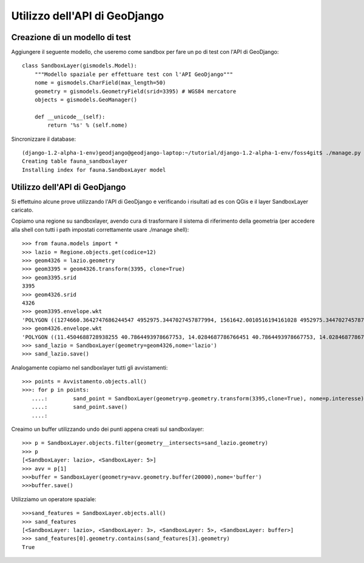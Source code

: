 ==============================
Utilizzo dell'API di GeoDjango
==============================

Creazione di un modello di test
-------------------------------

Aggiungere il seguente modello, che useremo come sandbox per fare un po di test con l'API di GeoDjango::

    class SandboxLayer(gismodels.Model):
        """Modello spaziale per effettuare test con l'API GeoDjango"""
        nome = gismodels.CharField(max_length=50)
        geometry = gismodels.GeometryField(srid=3395) # WGS84 mercatore
        objects = gismodels.GeoManager()

        def __unicode__(self):
            return '%s' % (self.nome)
        
Sincronizzare il database::

    (django-1.2-alpha-1-env)geodjango@geodjango-laptop:~/tutorial/django-1.2-alpha-1-env/foss4git$ ./manage.py syncdb
    Creating table fauna_sandboxlayer
    Installing index for fauna.SandboxLayer model

Utilizzo dell'API di GeoDjango
------------------------------

Si effettuino alcune prove utilizzando l'API di GeoDjango e verificando i risultati ad es con QGis e il layer SandboxLayer caricato.

Copiamo una regione su sandboxlayer, avendo cura di trasformare il sistema di riferimento della geometria (per accedere alla shell con tutti i path impostati correttamente usare ./manage shell)::

    >>> from fauna.models import *
    >>> lazio = Regione.objects.get(codice=12)
    >>> geom4326 = lazio.geometry
    >>> geom3395 = geom4326.transform(3395, clone=True)
    >>> geom3395.srid
    3395
    >>> geom4326.srid
    4326
    >>> geom3395.envelope.wkt
    'POLYGON ((1274660.3642747686244547 4952975.3447027457877994, 1561642.0010516194161028 4952975.3447027457877994, 1561642.0010516194161028 5258660.0362292015925050, 1274660.3642747686244547 5258660.0362292015925050, 1274660.3642747686244547 4952975.3447027457877994))'
    >>> geom4326.envelope.wkt
    'POLYGON ((11.4504688728938255 40.7864493978667753, 14.0284687786766451 40.7864493978667753, 14.0284687786766451 42.8404801602046703, 11.4504688728938255 42.8404801602046703, 11.4504688728938255 40.7864493978667753))'
    >>> sand_lazio = SandboxLayer(geometry=geom4326,nome='lazio') 
    >>> sand_lazio.save()
    
Analogamente copiamo nel sandboxlayer tutti gli avvistamenti::

    >>> points = Avvistamento.objects.all()
    >>>: for p in points:
       ....:        sand_point = SandboxLayer(geometry=p.geometry.transform(3395,clone=True), nome=p.interesse)
       ....:        sand_point.save()
       ....:
   
Creaimo un buffer utilizzando undo dei punti appena creati sul sandboxlayer::

    >>> p = SandboxLayer.objects.filter(geometry__intersects=sand_lazio.geometry)
    >>> p
    [<SandboxLayer: lazio>, <SandboxLayer: 5>]
    >>> avv = p[1]
    >>>buffer = SandboxLayer(geometry=avv.geometry.buffer(20000),nome='buffer')
    >>>buffer.save()
    
Utilizziamo un operatore spaziale::

    >>>sand_features = SandboxLayer.objects.all()
    >>> sand_features
    [<SandboxLayer: lazio>, <SandboxLayer: 3>, <SandboxLayer: 5>, <SandboxLayer: buffer>]
    >>> sand_features[0].geometry.contains(sand_features[3].geometry)
    True

